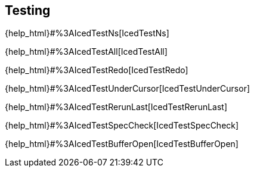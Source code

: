 == Testing [[testing]]

{help_html}#%3AIcedTestNs[IcedTestNs]

{help_html}#%3AIcedTestAll[IcedTestAll]

{help_html}#%3AIcedTestRedo[IcedTestRedo]

{help_html}#%3AIcedTestUnderCursor[IcedTestUnderCursor]

{help_html}#%3AIcedTestRerunLast[IcedTestRerunLast]

{help_html}#%3AIcedTestSpecCheck[IcedTestSpecCheck]

{help_html}#%3AIcedTestBufferOpen[IcedTestBufferOpen]


// vim-iced provides following test commands.
//   - |:IcedTestUnderCursor|
//   - |:IcedTestNs|
//   - |:IcedTestAll|
//   - |:IcedTestRedo|
//   - |:IcedTestSpecCheck|
//   - |:IcedTestRerunLast|
//
//   When tests are failed, vim-iced sets error positions to |quickfix|.
//   |:cwindow| command enables you to show this information.
//
//   To show quickfix automatically, following autocmd is useful.
// >
//   aug VimIcedAutoOpenQuickfix
//     au!
//     au QuickFixCmdPost vim-iced cwindow
//   aug END
// <

